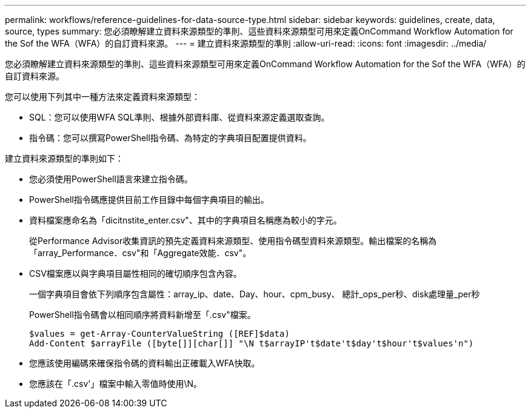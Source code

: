 ---
permalink: workflows/reference-guidelines-for-data-source-type.html 
sidebar: sidebar 
keywords: guidelines, create, data, source, types 
summary: 您必須瞭解建立資料來源類型的準則、這些資料來源類型可用來定義OnCommand Workflow Automation for the Sof the WFA（WFA）的自訂資料來源。 
---
= 建立資料來源類型的準則
:allow-uri-read: 
:icons: font
:imagesdir: ../media/


[role="lead"]
您必須瞭解建立資料來源類型的準則、這些資料來源類型可用來定義OnCommand Workflow Automation for the Sof the WFA（WFA）的自訂資料來源。

您可以使用下列其中一種方法來定義資料來源類型：

* SQL：您可以使用WFA SQL準則、根據外部資料庫、從資料來源定義選取查詢。
* 指令碼：您可以撰寫PowerShell指令碼、為特定的字典項目配置提供資料。


建立資料來源類型的準則如下：

* 您必須使用PowerShell語言來建立指令碼。
* PowerShell指令碼應提供目前工作目錄中每個字典項目的輸出。
* 資料檔案應命名為「dicitnstite_enter.csv"、其中的字典項目名稱應為較小的字元。
+
從Performance Advisor收集資訊的預先定義資料來源類型、使用指令碼型資料來源類型。輸出檔案的名稱為「array_Performance．csv"和「Aggregate效能．csv"。

* CSV檔案應以與字典項目屬性相同的確切順序包含內容。
+
一個字典項目會依下列順序包含屬性：array_ip、date、Day、hour、cpm_busy、 總計_ops_per秒、disk處理量_per秒

+
PowerShell指令碼會以相同順序將資料新增至「.csv"檔案。

+
[listing]
----
$values = get-Array-CounterValueString ([REF]$data)
Add-Content $arrayFile ([byte[]][char[]] "\N t$arrayIP't$date't$day't$hour't$values'n")
----
* 您應該使用編碼來確保指令碼的資料輸出正確載入WFA快取。
* 您應該在「.csv'」檔案中輸入零值時使用\N。

